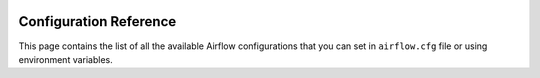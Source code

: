  .. Licensed to the Apache Software Foundation (ASF) under one
    or more contributor license agreements.  See the NOTICE file
    distributed with this work for additional information
    regarding copyright ownership.  The ASF licenses this file
    to you under the Apache License, Version 2.0 (the
    "License"); you may not use this file except in compliance
    with the License.  You may obtain a copy of the License at

 ..   http://www.apache.org/licenses/LICENSE-2.0

 .. Unless required by applicable law or agreed to in writing,
    software distributed under the License is distributed on an
    "AS IS" BASIS, WITHOUT WARRANTIES OR CONDITIONS OF ANY
    KIND, either express or implied.  See the License for the
    specific language governing permissions and limitations
    under the License.


Configuration Reference
=======================

This page contains the list of all the available Airflow configurations that you
can set in ``airflow.cfg`` file or using environment variables.

.. contents:: Sections:
   :local:
   :depth: 1

.. jinja:: config_ctx

    {% for section in configs %}

    {{ section["name"] }}
    {{ "=" * section["name"]|length }}

    {% if section["description"] %}
    {{ section["description"] }}
    {% endif %}

    {% for option in section["options"] %}

    {{ option["name"] }}
    {{ "-" * option["name"]|length }}

    {% if option["version_added"] %}
    .. versionadded:: {{ option["version_added"] }}
    {% endif %}

    {% if option["description"] %}
    {{ option["description"] }}
    {% endif %}

    :Type: {{ option["type"] }}
    :Default: ``{{ "''" if option["default"] == "" else option["default"] }}``
    :Environment Variable: ``AIRFLOW__{{ section["name"] | upper }}__{{ option["name"] | upper }}``
    {% if option["example"] %}
    :Example:
        ``{{ option["example"] }}``
    {% endif %}

    {% endfor %}
    {% endfor %}
